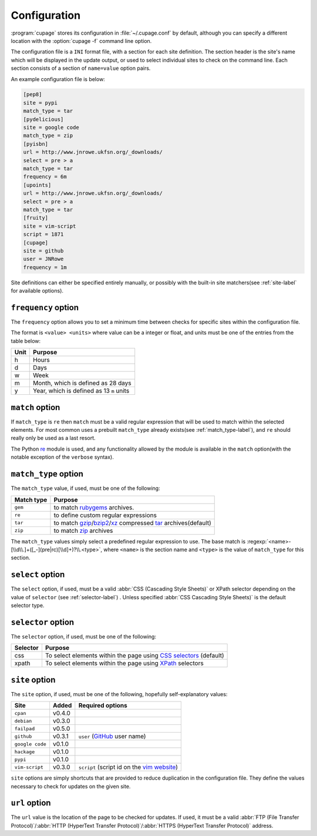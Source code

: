 Configuration
-------------

:program:`cupage` stores its configuration in :file:`~/.cupage.conf` by default,
although you can specify a different location with the :option:`cupage -f`
command line option.

The configuration file is a ``INI`` format file, with a section for each site
definition.  The section header is the site's name which will be displayed in
the update output, or used to select individual sites to check on the command
line.  Each section consists of a section of ``name=value`` option pairs.

An example configuration file is below:

.. code-block:: ini

    [pep8]
    site = pypi
    match_type = tar
    [pydelicious]
    site = google code
    match_type = zip
    [pyisbn]
    url = http://www.jnrowe.ukfsn.org/_downloads/
    select = pre > a
    match_type = tar
    frequency = 6m
    [upoints]
    url = http://www.jnrowe.ukfsn.org/_downloads/
    select = pre > a
    match_type = tar
    [fruity]
    site = vim-script
    script = 1871
    [cupage]
    site = github
    user = JNRowe
    frequency = 1m

Site definitions can either be specified entirely manually, or possibly with the
built-in site matchers(see :ref:`site-label` for available options).

``frequency`` option
''''''''''''''''''''

The ``frequency`` option allows you to set a minimum time between checks for
specific sites within the configuration file.

The format is ``<value> <units>`` where value can be a integer or float, and
units must be one of the entries from the table below:

====  ========================================
Unit  Purpose
====  ========================================
h     Hours
d     Days
w     Week
m     Month, which is defined as 28 days
y     Year, which is defined as 13 ``m`` units
====  ========================================

``match`` option
''''''''''''''''

If ``match_type`` is ``re`` then ``match`` must be a valid regular expression
that will be used to match within the selected elements.  For most common uses
a prebuilt ``match_type`` already exists(see :ref:`match_type-label`), and
``re`` should really only be used as a last resort.

The Python re_ module is used, and any functionality allowed by the module is
available in the ``match`` option(with the notable exception of the ``verbose``
syntax).

.. _match_type-label:

``match_type`` option
'''''''''''''''''''''

The ``match_type`` value, if used, must be one of the following:

==========  =======================================================
Match type  Purpose
==========  =======================================================
``gem``     to match rubygems_ archives.
``re``      to define custom regular expressions
``tar``     to match gzip_/bzip2_/xz_ compressed tar_ archives(default)
``zip``     to match zip_ archives
==========  =======================================================

The ``match_type`` values simply select a predefined regular expression to use.
The base match is :regexp:`<name>-[\\d\\.]+([_-](pre|rc)[\\d]+)?\\.<type>`,
where ``<name>`` is the section name and ``<type>`` is the value of
``match_type`` for this section.

``select`` option
'''''''''''''''''

The ``select`` option, if used, must be a valid :abbr:`CSS (Cascading Style
Sheets)` or XPath selector depending on the value of ``selector`` (see
:ref:`selector-label`) .  Unless specified :abbr:`CSS Cascading Style Sheets)`
is the default selector type.

.. _selector-label:

``selector`` option
'''''''''''''''''''

The ``selector`` option, if used, must be one of the following:

========  ===================================================================
Selector  Purpose
========  ===================================================================
css       To select elements within the page using `CSS selectors`_ (default)
xpath     To select elements within the page using XPath_ selectors
========  ===================================================================

.. _site-label:

``site`` option
'''''''''''''''

The ``site`` option, if used, must be one of the following, hopefully
self-explanatory values:

===============  ======  ============================================
Site             Added   Required options
===============  ======  ============================================
``cpan``         v0.4.0
``debian``       v0.3.0
``failpad``      v0.5.0
``github``       v0.3.1  ``user`` (GitHub_ user name)
``google code``  v0.1.0
``hackage``      v0.1.0
``pypi``         v0.1.0
``vim-script``   v0.3.0  ``script`` (script id on the `vim website`_)
===============  ======  ============================================

``site`` options are simply shortcuts that are provided to reduce duplication in
the configuration file.  They define the values necessary to check for updates
on the given site.

``url`` option
''''''''''''''

The ``url`` value is the location of the page to be checked for updates.  If
used, it must be a valid :abbr:`FTP (File Transfer Protocol)`/:abbr:`HTTP
(HyperText Transfer Protocol)`/:abbr:`HTTPS (HyperText Transfer Protocol)`
address.

.. _GitHub: http://github.com
.. _vim website: http://www.vim.org/
.. _rubygems: http://rubyforge.org/projects/rubygems/
.. _gzip: http://www.gnu.org/software/gzip/
.. _bzip2: http://www.bzip.org/
.. _xz: http://tukaani.org/xz/
.. _tar: http://www.gnu.org/software/tar/
.. _zip: http://www.info-zip.org/
.. _CSS selectors: http://www.w3.org/TR/2001/CR-css3-selectors-20011113/
.. _XPath: http://www.w3.org/TR/xpath
.. _re: http://docs.python.org/library/re.html
